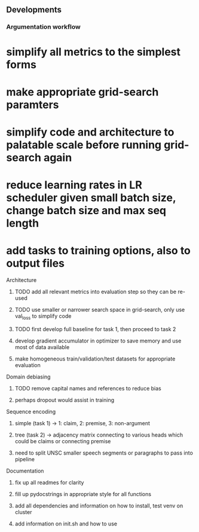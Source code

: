 ** Developments
   
*** Argumentation workflow

* simplify all metrics to the simplest forms

* make appropriate grid-search paramters
* simplify code and architecture to palatable scale before running grid-search again
* reduce learning rates in LR scheduler given small batch size, change batch size and max seq length

* add tasks to training options, also to output files

**** Architecture
***** TODO add all relevant metrics into evaluation step so they can be re-used
***** TODO use smaller or narrower search space in grid-search, only use val_loss to simplify code
***** TODO first develop full baseline for task 1, then proceed to task 2
***** develop gradient accumulator in optimizer to save memory and use most of data available      
***** make homogeneous train/validation/test datasets for appropriate evaluation

**** Domain debiasing
***** TODO remove capital names and references to reduce bias
***** perhaps dropout would assist in training

**** Sequence encoding
***** simple (task 1) -> 1: claim, 2: premise, 3: non-argument
***** tree (task 2) -> adjacency matrix connecting to various heads which could be claims or connecting premise
***** need to split UNSC smaller speech segments or paragraphs to pass into pipeline

**** Documentation
***** fix up all readmes for clarity
***** fill up pydocstrings in appropriate style for all functions
***** add all dependencies and information on how to install, test venv on cluster
***** add information on init.sh and how to use
